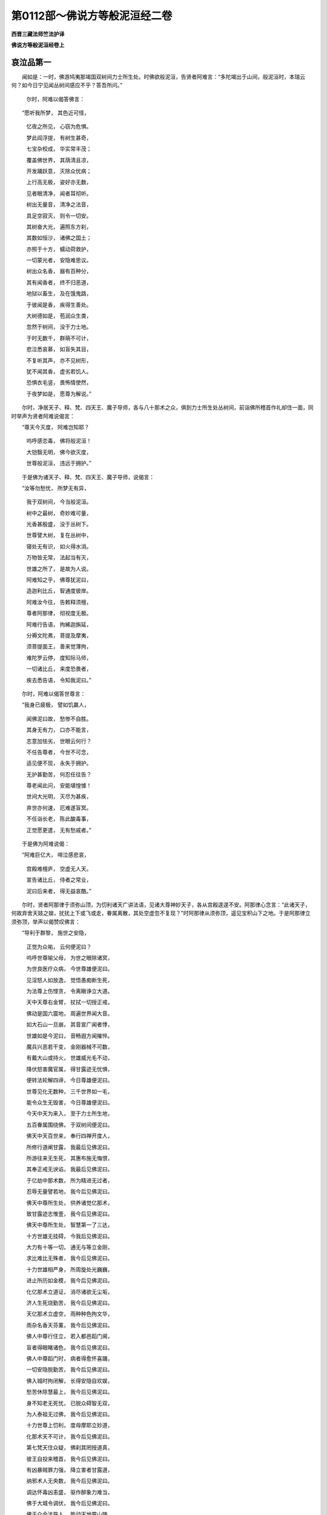 第0112部～佛说方等般泥洹经二卷
==================================

**西晋三藏法师竺法护译**

**佛说方等般泥洹经卷上**

哀泣品第一
----------

　　闻如是：一时，佛游鸠夷那竭国双树间力士所生处。时佛欲般泥洹，告贤者阿难言：“多陀竭出于山间，般泥洹时，本瑞云何？如今日宁见闻丛树间感应不乎？答吾所问。”

      　　　尔时，阿难以偈答佛言：

　　“愿听我所梦， 其色近可怪，

      　　　忆夜之所见， 心窃为危惧。

      　　　梦此阎浮提， 有树生甚奇，

      　　　七宝杂校成， 华实常丰茂；

      　　　覆盖佛世界， 其荫清且凉，

      　　　开发踊跃意， 灭除众忧病；

      　　　上行高无极， 姿好亦无数，

      　　　见者眼清净， 闻者耳彻听。

      　　　树出无量音， 清净之法音，

      　　　具足空寂灭， 则令一切安。

      　　　其树奋大光， 遍照东方刹，

      　　　其数如恒沙， 诸佛之国土；

      　　　亦照于十方， 蠕动荷救护，

      　　　一切蒙光者， 安隐难思议。

      　　　树出众名香， 器有百种分，

      　　　其有闻香者， 终不归恶道，

      　　　地狱以畜生， 及在饿鬼路，

      　　　于彼闻是香， 疾得生善处。

      　　　大树德如是， 苞润众生类，

      　　　忽然于树间， 没于力士地。

      　　　于时无数千， 群萌不可计，

      　　　悲泣悉哀慕， 如盲失其目，

      　　　不复听其声， 亦不见树形，

      　　　犹不闻其香， 虚劣若饥人。

      　　　恐惧衣毛竖， 畏怖情使然，

      　　　于夜梦如是， 愿尊为解说。”

　　尔时，净居天子、释、梵、四天王、魔子导师，各与八十那术之众，俱到力士所生处丛树间，前诣佛所稽首作礼却住一面，同时举声为贤者阿难说偈言：

　　“尊天今灭度， 阿难岂知耶？

      　　　呜呼感恋毒， 佛将般泥洹！

      　　　大铠翳无明， 佛今欲灭度，

      　　　世尊般泥洹， 违远于拥护。”

　　于是佛为诸天子、释、梵、四天王、魔子导师，说偈言：

　　“汝等勿愁忧， 所梦无有异，

      　　　我于双树间， 今当般泥洹。

      　　　树中之最树， 奇妙难可量，

      　　　光香甚殷盛， 没于丛树下。

      　　　世尊譬大树， 复在丛树中，

      　　　寝处无有识， 如火得水消。

      　　　万物皆无常， 法起当有灭，

      　　　世雄之所了， 是故为人说。

      　　　阿难知之乎， 佛尊犹泥曰，

      　　　造迦利比丘， 智通度彼岸。

      　　　阿难汝今往， 告敕释须檀，

      　　　尊者阿那律， 彻视度无极。

      　　　阿难行告语， 拘絺迦旃延，

      　　　分褥文陀弗， 菩提及摩夷，

      　　　须菩提面王， 善来觉薄拘，

      　　　难陀罗云停， 度知际马师，

      　　　一切诸比丘， 来度恐畏者，

      　　　疾去悉告语， 令知我泥曰。”

　　尔时，阿难以偈答世尊言：

　　“我身已疲极， 譬如饥羸人，

      　　　闻佛泥曰故， 愁惨不自胜。

      　　　其身无有力， 口亦不能言，

      　　　志意加怯劣， 世眼云何行？

      　　　不任告尊者， 今世不可念，

      　　　适见便不现， 永失于拥护。

      　　　无护甚勤苦， 何忍任往告？

      　　　尊老闻此问， 安能堪惶懅！

      　　　世间大光明， 灭尽为甚疾，

      　　　弃世亦何速， 厄难遂盲冥。

      　　　不任诣长老， 陈此酸毒事，

      　　　正觉愿更遣， 无有愁戚者。”

　　于是佛为阿难说偈：

　　“阿难巨亿大， 啼泣感悲哀，

      　　　宫殿难檀庐， 空虚无人天。

      　　　宣告诸比丘， 侍者之常业，

      　　　泥曰后来者， 得无益哀酷。”

　　尔时，贤者阿那律于须弥山顶，为忉利诸天广讲法语，见诸大尊神妙天子，各从宫殿遑遑不安。阿那律心念言：“此诸天子，何故弃舍天妓之娱，扰扰上下或飞或走，眷属离散，其处空虚忽不复现？”时阿那律从须弥顶，遥见宝积山下之地。于是阿那律立须弥顶，举声以偈赞叹佛言：

　　“导利于群黎， 施世之安隐，

      　　　正觉为众祐， 云何便泥曰？

      　　　呜呼世尊喻父母， 为世之眼除诸冥，

      　　　为世良医疗众病， 今世尊雄便泥曰。

      　　　见淫怒人如放逸， 觉悟愚痴断生死，

      　　　为法尊上伤悭贪， 令离瞋诤立大道。

      　　　天中天尊右金臂， 扙拭一切授正戒，

      　　　佛动是国六震地， 周遍世界闻大音。

      　　　如大石山一旦崩， 其音宣广闻者悸，

      　　　世雄如是今泥曰， 音畅遐方闻摧悴。

      　　　魔兵兴恶若干变， 金刚器械不可数，

      　　　有戴大山或持火， 世雄威光毛不动，

      　　　降伏怒害魔官属， 得甘露迹无忧惧，

      　　　便转法轮解四谛， 今日尊雄便泥曰。

      　　　世尊见化无数种， 三千世界如一毛，

      　　　能令众生无毁害， 今日尊雄便泥曰。

      　　　今天中天为来入， 至于力士所生地，

      　　　五百眷属围绕佛， 于双树间便泥曰。

      　　　佛天中天百世来， 奉行四禅开度人，

      　　　所修行道阐甘露， 我最后见佛泥曰。

      　　　所游往来无生死， 其惠布施无悔恨，

      　　　其奉正戒无谀谄， 我最后见佛泥曰。

      　　　于亿劫中那术数， 所为精进无过者，

      　　　忍辱无量譬若地， 我今后见佛泥曰。

      　　　佛天中尊所生处， 供养诸觉亿那术，

      　　　致甘露迹志惟壹， 我今后见佛泥曰。

      　　　佛天中尊所生处， 智慧第一了三达，

      　　　十方世雄无挂碍， 今我后见佛泥曰。

      　　　大力有十等一切， 通无与等立金刚，

      　　　求比难比无殊者， 我今后见佛泥曰。

      　　　十力世雄相严身， 所周旋处光巍巍，

      　　　进止所历如金模， 我今后见佛泥曰。

      　　　化亿那术立道证， 消尽诸欲无尘垢，

      　　　济人生死烧勤苦， 我今后见佛泥曰。

      　　　天亿那术立虚空， 雨种种色拘文华，

      　　　雨杂名香天芬薰， 我今后见佛泥曰。

      　　　佛人中尊行住立， 若入都邑蹈门阃，

      　　　盲者得眼睹诸色， 我今后见佛泥曰。

      　　　佛人中尊蹈门时， 病者得愈怀喜踊，

      　　　一切安隐脱勤苦， 我今后见佛泥曰。

      　　　佛入城时拘闭解， 长得安隐自欢娱，

      　　　愁苦休除慧最上， 我今后见佛泥曰。

      　　　身不知老无死忧， 已脱众碍智无双，

      　　　为人泰祖无过佛， 我今后见佛泥曰。

      　　　十力世尊上忉利， 度母摩耶立妙道，

      　　　化那术天不可计， 我今后见佛泥曰。

      　　　第七梵天住众疑， 佛刹其罔授道真，

      　　　彼王自投来稽首， 我今后见佛泥曰。

      　　　有凶暴贼罪力强， 降立害者甘露道，

      　　　纳邪术人无央数， 我今后见佛泥曰。

      　　　调达怀毒凶恚盛， 驱作醉象力难当，

      　　　佛于大城令调伏， 我今后见佛泥曰。

      　　　佛于众会法导人， 能动天地震山陵，

      　　　大海波荡水居扰， 我今后见佛泥曰。”

　　是时，阿那律说此偈已，应时佛放威神，令阎浮提所在比丘，除大迦葉眷属，余尽来会。三千大千世界诸天、龙、神、揵沓和、阿须伦、迦留罗、真陀罗、摩睺勒众等，共到力士生地，诣佛所稽首作礼，皆大啼哭举声呼佛，思慕崩绝如丧父母，各各相牵共悲泣者，还顾相视共泪出者，或手相搏拍膑拍头，或开目闭目诸根变异，面颊憔悴肥色困皱，或有却行右膝著地，呼嗟抆眼涕泣交横，悲哀叹佛皆言毒痛：“呜呼世雄！呜呼大医！呜呼师子！呜呼法王！呜呼日月王！呜呼觉正觉！呜呼大光明施甘露！”无量迹如是号啕，或有自扑而擗地者，或有覆面拍地者。

      　　尔时，阿难从座起下，胡跪累膝，两手据地，仰向视佛，而说偈言：

　　“见人众号慕， 皆与悲毒俱，

      　　　各各号哭哀， 益令我酸毒。

      　　　譬如贾客行， 中道逢剧贼，

      　　　逢见大火光， 若草惧焦然。

      　　　因见炽火故， 其心为恐惶，

      　　　意以怀悚栗， 拜天从求哀。

      　　　我情勤无极， 忧郁焉可胜，

      　　　又见承庶人， 悲叫举两臂。

      　　　惟虑去来事， 愿佛住一劫，

      　　　今日何忍见， 尊人般泥曰！

      　　　我常行求佛， 不见天中天，

      　　　祇洹用丘空， 但睹于余人，

      　　　若入维耶离， 豪右问讯佛，

      　　　无上尊所生， 我当云何答？

      　　　无央数千人， 泣涕泪流面，

      　　　无上释师子， 仁今使安在？

      　　　诸人哀哭摧， 无不思见佛，

      　　　云何入大城， 违远人中尊？

      　　　当立于谁后？ 当为谁持钵？

      　　　为谁掌衣被？ 谁当亲劝我？

      　　　谁当为我说？ 闻持是何谓？

      　　　谁解我疑言？ 阿难知如海，

      　　　从谁闻正法？ 深奥难解句，

      　　　我当从何受， 无量兴妙法？”

　　尔时，佛告阿难：“汝为如来于双树间敷师子床。所以者何？多罗竭于夜半时乃般泥洹，与本愿合故也。”于是阿难啼从座起，于力士地双树下敷师子床，令北首敷已，说此偈言：

　　“今为大神通， 最后敷此床，

      　　　终始不能得， 复安清净座。

      　　　我当何忍人， 于是双树间，

      　　　光明今灭度， 远离于至尊？”

　　于是阿那律为阿难说偈言：

　　“佛从本已说， 万物尽无常，

      　　　独不得自在， 于是何为啼？”

　　尔时，阿难以偈答阿那律言：

　　“云何说是谈， 仁便答我意？

      　　　见尊般泥洹， 仁岂无忧耶？”

　　于是阿那律以偈答阿难言：

　　“我见人哀危， 动与忧恼俱，

      　　　我泪流满目， 悲涕潺横流，

      　　　我亦察天人， 以天眼涕泣，

      　　　我亦用是故， 悲叫憎悒毒。

      　　　不用啼哭故， 便可有所得，

      　　　是故勉喻人， 莫啼亦勿愁。”

四童现生品第二
--------------

　　尔时，世尊从座起入双树间，于师子床上右胁倚卧卧已。应时东方去此百亿万佛国有佛，号师子向作如来，今现在说法，其世界名解脱华。佛告阿难：“彼之世界何故名曰解脱华乎？常以七宝华遍布满地无有空缺，其华柔软，色甚鲜好，出一切香。有七宝树以宝合成，有栴檀树以诸栴檀共相装校，其色妙绝种种无数，有树常出伎乐之音，音节和雅无量调合，有树常出七宝之器种种具足，有树常出众宝璎珞无量之饰。其国土有无数宝园，以众七宝转杂相成。如天所有所止宫殿，以诸如意摩尼天珠，紫磨黄金校镂相成，譬如第六天上所居宫殿。其菩萨大士生彼佛国者，皆离世会，专尚法讲，神通大圣度于无极，得诸佛法高明之慧，所问能答及离世间，所语所念常志法事，以善方便现于内明，远诸谀谄得法会离，诸想得智慧度无极，度彼岸已具足学善权方便，常供事诸佛离于世语，但说不退转菩萨法事。是诸菩萨不乐余话，但议菩萨陀邻尼金刚行法三品清净、佛功德力无所畏。是故彼界名解脱华。”

      　　彼有菩萨名善思义，忽迁神命生阎浮提罗阅祇国，为王阿阇世作子。适生即便结跏趺坐，而说偈言：

　　“吾今所以从， 师子向刹来，

      　　　欲见释师子， 正觉为在不？”

　　于是有他天为童子说此偈言：

　　“今日人中尊， 释师子垂衣，

      　　　当于双树间， 寂然定泥曰。”

　　尔时，童子以偈答天言：

　　“吾从东方来， 经百亿万刹，

      　　　至于释师子， 欲听闻上法。

      　　　今日人中尊， 当寂取泥曰，

      　　　至此吾有缘， 不以无缘到。

      　　　今日吾来至， 佛当般泥曰，

      　　　天上及世间， 当忧何况我！

      　　　发意顷不住， 即欲往见佛，

      　　　吾来至于此， 有益不唐举。

      　　　佛兴难可值， 故启大王言，

      　　　无得为放逸， 当诣多陀竭。

      　　　亿百千劫中， 时有一佛起，

      　　　于德化当知， 无枉众庶民。

      　　　今日于大王， 谏寤国之尊，

      　　　放意从欲故， 云何绝父命？

      　　　习近恶知识， 调达则大贼，

      　　　王从受彼教， 断绝父之命，

      　　　起于吾我想， 痴欲造逆害。

      　　　王父为法行， 则佛之子孙。

      　　　王已得其罪， 为犯于逆事，

      　　　以故堕沉冥， 阿鼻摩地狱。

      　　　喜意净信佛， 便当得解脱，

      　　　然后为人尊， 即可得正觉。

      　　　佛般泥曰已， 正觉虽复见，

      　　　但能得供养， 于无我舍利。

      　　　吾不以欲故， 来到于此国，

      　　　大王见忍从， 我欲往见佛。

      　　　今日夜半时， 世尊当泥曰，

      　　　吾从师子向， 闻佛说如是。

      　　　我欲见佛故， 故至此忍界，

      　　　敬谢中外亲， 诸家且自安。

      　　　我当往觐佛， 神通生死尽，

      　　　欲见佛者俱， 前侍尊泥曰。”

　　于是王阿阇世以偈告子言：

　　“子汝且忍于是夜， 我当求勇并力往，

      　　　力士之土去此远， 不可便以车乘至。”

　　尔时，童子以偈答父王阿阇世言：

　　“我精进力甚众多， 发意之顷便能来，

      　　　是夜能越无数劫， 我不懈怠如大王。

      　　　我今日夜所从来， 亦不可计甚长远，

      　　　超越中间无数国， 力士之处何足言！”

　　尔时，童子从座下步，行出罗阅祇大城，便说偈言：

　　“其欲生天离地狱， 欲得名闻为尊雄，

      　　　可疾随我后从来， 当前诣佛最泥曰。”

　　童子适出罗阅祇大城说此偈已，应时城中二万人，无数亿天、龙、鬼、神、揵沓和、阿须伦、迦留罗、真陀罗、摩睺勒来会于是，与若干之众围绕，共到力士生地双树间至佛所。

　　尔时，佛于师子床上右胁倚卧。时南方去此五十万佛国有佛，号宝积示现如来，今现在说法，其世界名宝种。彼有菩萨名曰喜信净，忽迁神命生阎浮提舍卫大城，为师子长者作子。适生即便结跏趺坐，说此偈言：

　　“所以手足施， 及用耳与鼻，

      　　　至于亿世中， 忍以头为惠。

      　　　勇惠施无惧， 妻妇及男女，

      　　　欲度一切故， 释尊岂在不？

      　　　所以亿劫中， 肌肉施于人，

      　　　欲度众生故， 世眼为在不？”

　　于是师子长者即恐惧，衣毛为竖，以偈问子言：

　　“为天揵沓和， 鬼神真陀罗？

      　　　婴孩能赞叹， 辩才说妙言。

      　　　中外皆怪怖， 小大驰四散，

      　　　吾用闻佛声， 是故独不去。”

　　尔时，童子以偈答父言：

　　“我为天亦龙， 亦鬼真陀罗，

      　　　我为天中天， 亦为人长者。”

　　于是师子长者以偈问子言：

　　“用闻是语故， 子益令我疑，

      　　　所叹乃如是， 使我增恐惧。

      　　　云何为天龙？ 何鬼揵沓和？

      　　　何谓天中天？ 何谓子为人？”

　　尔时，童子以偈答父言：

　　“南方有佛名， 宝积如来尊，

      　　　我从彼刹来， 今至此佛国。

      　　　怒害我为释， 为六天亦然，

      　　　若苦则为梵， 亦作转轮王，

      　　　于彼咸龙像， 为神至于此，

      　　　鬼色揵沓和， 长者当了是。

      　　　我当为一切， 哀伤设拥护，

      　　　致得天人尊， 觉则为上度。

      　　　我所化亦久， 从劫至亿劫，

      　　　终无有尽时， 长者我欲去。”

　　童子白父言：“宝积示现如来所说当学，不当习诸入之事，所修当念行广大之业。菩萨有三法行，疾得阿惟越致无上正真道。何等为三？一者、种种深觉，二者、入无数意，三者、念要句三昧。是为三法行，菩萨疾得阿惟越致无上正真道。”

      　　于时师子长者告子言：“我未知是处。”

      　　童子以偈现说其处：

　　“深慧难晓亦难了， 世间皆疑于是句，

      　　　一切了知是义者， 唯独有佛多陀竭。

      　　　佛所解句无瑕秽， 已有无想为上智，

      　　　其无思念清净道， 不行想行是谓智。

      　　　无央数意无有意， 心之所入志寂定，

      　　　无所入者是谓意， 此意则为见一切。

      　　　金刚三昧得上觉， 于是之句无入句，

      　　　我立于信妙金刚， 此之句迹谓上要。

      　　　彼断要者不为信， 佛赞信法为持最，

      　　　是一切法为如空， 习行三昧得为佛。

      　　　一切所知无有智， 一切所行无有行，

      　　　一切所学无有学， 一切所说无有说，

      　　　深入慧者无法想， 入于寂定无寂想，

      　　　虽成觉道无觉想， 度脱人民无人想。

      　　　是之勇猛离见罔， 皆觉了究深道事，

      　　　入于一切生死海， 度脱群萌诸起灭。”

　　于是童子说此偈已，师子长者及二百人，具足发无上正真道意，应时得不起法忍。八亿天发无上正真道意，即立不退转地，成无上正真道。四那术人远尘离垢，得诸法眼净。

      　　尔时，童子便说偈言：

　　“吾不徒尔来， 有劝释尊教，

      　　　度脱无亿数， 令发佛道意。

      　　　于释师子法， 怀来宣善义，

      　　　立人于忍地， 无得不退转。

      　　　我立父兄弟， 诸家于佛道，

      　　　八亿诸天人， 皆命悉大乘。

      　　　我为一切人， 除其贫窭行，

      　　　我为得法利， 难计难思议。”

　　尔时，童子说此偈已，与父母及百千亿人，无数亿天、龙、神、揵沓和、阿须伦、迦留罗、真陀罗、摩睺勒眷属，围绕往到力士生地诣佛所。

　　是时，佛于师子床上右胁倚卧。时西方去此八十亿万佛国有佛，号妙乐如来，今现在说法，其世界名乐园。彼有菩萨名曰空无，忽迁神命生阎浮提，于波罗奈城为须福长者作子。适生便结跏趺坐，说此偈言：

　　“法本为空无， 欲有则为著，

      　　　不得脱勤苦， 常立于愦恼。

      　　　法为不可得， 是谓为定止，

      　　　亦尽亦无尽， 彼为悉无有。

      　　　空者不智习， 亦不无有习，

      　　　彼若无因缘， 何从有所缘？

      　　　彼所可说法， 深寂亦难解，

      　　　释师子人尊， 正觉为在不？

      　　　大师子震吼， 梵音无起灭，

      　　　今日于树间， 光日没不现。

      　　　佛于众僧中， 譬如月盛满，

      　　　诸人不复见， 世雄说法时。

      　　　佛于众僧中， 如踞须弥顶，

      　　　世尊不复乐， 出入于城中。

      　　　为天世吼道， 说空无我法，

      　　　一切不复得， 闻服大音声。

      　　　离吾无有我， 赞唱于空法，

      　　　今世尊泥曰， 寝疾于树间。”

　　尔时，童子说此偈已，应时波罗奈大城中十万人，同时举声俱赞叹言：“未曾有也！此幼童子乃能有是深智慧意、智慧入、智慧光明、智慧清净、智慧高明，说上妙偈生而逮忍向慧、权慧，其处难及所未尝有。其身未长乃有大力，譬如目见如来正觉。愿令我等智慧如是。”

      　　童子曰：“仁等，真愿是智慧，当愿如佛之智慧，微妙无合会寂无与等者，离诸所有高明无损，致诸行法一切善本。一切诸佛力无所畏，立于大慈大哀。仁等，当愿得此智慧。我今与仁当共发无上正真道意！”应时大众俱发无上正真道意，寻为说法皆立不退转，成无上正真道。“仁等，已发大道意，便可共往见如来无所著等正觉。”

      　　于是童子与父母及十万人，无数亿天、龙、鬼、神、揵沓和、阿须伦、迦留罗、真陀罗、摩睺勒眷属围绕，到力士生地诣佛所。

　　是时，佛于师子床上右胁倚卧。时北方去此六十四万亿佛国有佛，号觉迹如来，今现在说法，其世界名华迹。彼界及树华实，昼夜常出觉华行之音。诸天、龙、鬼、神、揵沓和、阿须伦、迦留罗、真陀罗、摩睺勒，其闻音者，皆立觉迹之道行。彼如来有是德，其有人见觉迹行光明者，皆得不退转无上正真道，彼如来本愿之所致。

      　　佛语阿难：“觉迹如来华迹世界无求二道者，亦不教人求，亦不为弟子、缘觉之乘也；但学大乘，亦教劝人。”

      　　佛言：“觉迹如来作佛已来六十万四千劫，无弟子、缘觉众，唯有菩萨众。譬如转轮圣王，其子众多，以子为臣，子为门监，子为侍者；觉迹如来国亦如是，唯以诸菩萨为辅弼，以诸菩萨为元首，以诸菩萨为珍宝。以是故，其佛国诸菩萨充满具足为佛境界。阿难，觉迹如来世界所有，丰植炽盛，安隐快乐。菩萨辐凑周遍清净，无不神通者也。以诸金刚为财物，合会所闻闻无疑结，其会所闻皆精进行，以法意会皆勤力行，勉修定意一切尊习，诸总持门积于智慧平等之要。”

      　　彼有菩萨名神通华，忽迁神命生阎浮提维耶离大城中，为师子主兵臣作子。适生便结跏趺坐，说此偈言：

　　“于释释中尊， 善说上妙法，

      　　　度脱亿亿人， 正觉为在不？

      　　　法意所随起， 其意不可得，

      　　　三界无与等， 正觉为在不？

      　　　无世尊无色， 于人无所比，

      　　　无有与等者， 明眼为在不？

      　　　精进度无极， 一心禅三昧，

      　　　智慧譬如海， 正觉为在不？”

　　于是觉迹如来化作天象童子说偈言：

　　“正觉住一劫， 当复过是数，

      　　　正觉后故在， 可住自娱乐。

      　　　童子且习欲， 是为大王家，

      　　　鼓乐弦清曲， 箫成以自娱。”

　　尔时，童子以天意想说偈报觉迹如来言：

　　“其有随欲者， 此人则为痴，

      　　　不了解正觉， 及佛之教诫。

      　　　猪马及骆驼， 狐狼之与驴，

      　　　是辈为习欲， 非佛子所行。

      　　　盲聋无所知， 喑哑不能言，

      　　　是辈为习欲， 非佛子所行。

      　　　飞蛾蜜蜂蝇， 马畜不自知，

      　　　是辈为习欲， 非佛子所行。

      　　　假使阎浮利， 合满其中火，

      　　　宁堕于其中， 不习于欲事。

      　　　乐欲以为上， 于欲何足习，

      　　　其有称誉欲， 是为不知法。

      　　　不以贪欲故， 彼蒙见识别，

      　　　佛化来问我， 我谓为是天。

      　　　我从佛所闻， 法王说如见，

      　　　今日夜半时， 世尊当泥洹。

      　　　我当往见佛， 神通无起灭，

      　　　欲往可共俱， 诣于尊泥洹。

      　　　觉迹天中天， 人中尊说尔，

      　　　得善度无极， 以光导御人。

      　　　于百千劫中， 所建功德事，

      　　　不如泥洹曰， 世尊之所度。

      　　　矜覆一切者， 是世为拥护，

      　　　今佛当泥洹， 众生复勤苦。

      　　　佛为一切眼， 今日当泥洹，

      　　　是世当更遇， 值于大闇冥。

      　　　医王灭众病， 今日当泥洹，

      　　　已无人中尊， 世间甚勤苦。

      　　　能断一切疑， 今日当泥洹，

      　　　是世狐疑者， 当复转盛火。

      　　　佛除淫怒痴， 今日当泥洹，

      　　　是世当复值， 三火之兴炽。

      　　　为一切所敬， 天人所钦奉，

      　　　今没是树间， 众庶永无见。”

四童子品第三
------------

　　是时，佛于师子床上右胁倚卧。应时四方有四童子，以大功德而自庄严，动为感应往诣佛所。此四童子所至郡国、城郭、县邑，一切人民无远无近，皆倾侧瞻仰，无不欣戴。此四童子经行之时，上诸天众从四方来，雨于天华遍满其地，于虚空中鼓亿那术百千伎乐。

      　　佛尔时于四面现四师子座。于时，阿难见大变化在所色像，以偈问佛言：

　　“世间之光明， 谁于是四方，

      　　　右敷师子座？ 愿尊为我说。

      　　　世间之光明， 谁于是四面，

      　　　震动一切地， 名山及大海？

      　　　世间之光明， 谁于是四方，

      　　　四童子之来， 为僧那大铠？

      　　　世间之光明， 谁于是四面，

      　　　譬如夜半时， 月出奋其耀？

      　　　世间之光明， 谁于是四方，

      　　　人物一切动， 江河水波荡？

      　　　世间之光明， 谁于是四面，

      　　　一切之音声， 皆随四童后？

      　　　世间之光明， 谁与天神俱，

      　　　譬如日月住， 在于虚空中？”

　　佛告阿难：“汝宁见四方四童来不？其威德光类面貌殊妙，神明照耀端正无量。其行具足有四种梵音，入深施义有愧吉祥，常自羞惭以自勉成。其所至到辄度人民，有智黠眼，有威神德，有布施、戒、忍、精进、一心、智慧，神通诸度无极，皆起一切戒善法义，譬如优昙钵华，亿那术百千劫难值难见。奉行无数诸佛之行，于无量亿那术百千佛所植诸德本，各从四方诸异佛刹天中所来生。此阎浮提闻我身当般泥洹，欲见我般泥洹，今日夜半如来当于力士所生地般泥洹，定般泥洹。”

　　佛告阿难：“见此童子从东方来者不乎？姿颜温雅光色闲妙，与无数亿那术百千之众眷属围绕，为亿天所供养天华伎乐来诣如来者。阿难，此童子于师子向作如来国来，常于彼国作转轮王与主千世界，为一切天人讲说法事，以神通慧圣贤之智，往来周旋曾无断绝，治国积十八亿岁；于十八亿岁中教授十八亿那术菩萨，令始发意立无所从生法忍，应时舍家行学；八十一亿岁常修梵清净之行；八十一亿岁未曾知坐；八十一亿岁未曾睡卧，未曾念欲，未曾念诤说，未曾念毁害，亦无欲想，亦无事想，无毁害想，亦无地水火风想，亦无说想，亦无虚空想，亦无男子想，亦无女人想，亦无饥想，亦无渴想，亦无树想，亦无我想，亦无我人想，亦无城郭想，亦无起灭想。所以者何？是菩萨大士得灭诸想三昧空无相无愿，得无起行三昧、无灭三昧，得一切菩萨三昧，得越一切陀邻尼门三昧，皆得一切善权方便，得神通智慧度无极，得一切菩萨大慈哀行，于一切世界转法轮，立一切人于无上正真道所，愿转于不退转法轮。如是于一切有大哀令一切安隐，童子之德无数具足如是。为复精进更行上二法。何等为二？离于肉眼行彼亦无离行，说于法会行亦无说之想。如是之比曾无杂言，但咏菩萨法品，于八十亿岁教授八十亿那术菩萨，立于无上正真道，皆始发意悉立于不起法忍。应时八十一亿那术菩萨，各各去至他方佛国天中天所。是诸佛一等以今日夜半同时于师子床上右胁倚卧，是诸世尊皆名释迦文，皆于五浊恶世作佛，是诸佛天中天今日中夜皆于力士生地双树间当般泥洹。

      　　“阿难，如来皆知皆见，不以肉眼见也。复过见无央数，不啻一切弟子、缘觉所不及也。阿难，若比丘、比丘尼、清信士、清信女、天、龙、鬼、神、揵沓和、阿须伦、迦留罗、真陀罗、摩睺勒、人非人，其有闻是经法欢喜信一发意顷，胜于供养那术佛终竟那术劫也。阿难，此童子其智慧意如是。今日于我法中，一夜所开度蠕动之类，胜舍利弗及一切弟子从本已来所教授，若一劫寿说法所不能及也。此童子所度人民功德无量乃如是。”

　　佛告阿难：“宁见此童子从南方来者不乎？譬如夏日之光照于水中；如月盛满有盛明也；如持宝杖捶地已出大音；譬如良工作金银钵，其形圆好，无有瑕秽，已离于垢，出五品具足音、十品因缘音、离六十二尘音、百一品具足音、五十种具足音、十品手具足音、十品眼清净音、奉行十六善音、八部具足音、十二事具足音、千品金银清净音、所信所生辄胜音、寂生金色音、离一切诸瑕音、以香作成音、所作广生音、六品男子清净微妙音、其种具足音、五亿柔软音、有安隐想除勤苦音、念如来如欢喜想音、降伏魔力音、坏见罔音、灭诸尘劳音、有踊跃于佛想音、安隐无生想音、不退转法轮音、安隐寂音觉音、一心法门三昧三摩越音、十力无畏音、大慈大哀音、出十向音，宝杖捶地出是辈声。

      　　“阿难，南方去是五十万佛国有佛，名宝积示现如来无所著等正觉，今现在说法，其世界名宝种。彼世界所以名宝种，其国无众邪异道，皆审发无上正真道真人国也。其国不闻秽浊尘劳之名也，亦不闻三念名谓淫、怒、痴念也，亦无男女想。所以者何？皆修清净梵行。彼国不以揣食养身，其人唯有二食。何等为二？乐欢喜说一切智以为食；彼亦无说二事弟子、缘觉乘也，但说一切智事。如是专行一行菩萨法品，天人亦讽诵此事。阿难，彼世界以是名宝种。若他方世界菩萨生彼佛国者，适生即立不退转地及无上正真道，见无央数那术菩萨，说如来一切事，广议菩萨法句；适生一切佛国，皆闻今日某菩萨生此佛国。

      　　“阿难，我若一劫、亿那术劫，说宝种世界一一人所行功德尚未竟，亦不可以喻说尽也。我但粗略为汝说宝种世界之德耳！喜信净菩萨于彼神变生阎浮提土，欲见我般泥洹时，亦欲叹其本国功德，宣彼佛之名字，为诸求菩萨道者，故来自观意无想也。阿难，是喜信净菩萨，本行菩萨道时，于提桓竭如来世时，转轮圣王名秖世多，从日出至早食时，授教开度三十六亿菩萨，皆令发意立不起法忍。提桓竭般泥曰已后，出下须发，具足千岁中转法轮度无数人，然后日欲入时开导具足，六十亿菩萨令初发意立不起法忍，应时令七十那术人漏尽意解。

      　　“阿难，般泥洹经所益义如是。我若为汝说喜信净菩萨之功德，那术劫尚未竟也。汝为喜信净菩萨于我前敷座。所以者何？此童子行道已久，心不疲厌。其有闻喜净信菩萨名，欢喜者如值佛世，何况面自见踊跃者！阿难，其有比丘、比丘尼、清信士、清信女、天、龙、鬼、神、揵沓和、阿须伦、迦留罗、真陀罗、摩睺勒、人非人，闻是经能一发意顶戴欢喜，如来皆见是辈。吾预记是等，皆当见宝种示现如来，及宝种世界诸菩萨。阿难，默持是经，勿妄轻传。所以者何？阎浮提人未曾闻是经，未畅菩萨无限之法故也。”

　　佛告阿难：“宁见此童子从西方来者不乎？舞其两足駊騀其身，地为二反大震动，见者肃然，衣毛为竖，降伏一切众邪外道，尽却一切诸魔官属坏诸往见，令一切安除诸勤苦，令一切欢喜消诸地狱、饿鬼、畜生，度脱一切令归善道，以大音救济众生。又见西方大香交露帐来不？”

      　　“唯然，天中天，已见。”

      　　“阿难，从西方来香交露者，是谓导御一切菩萨之香也。汝岂复闻西方有大音声出不？空声、光明声、寂定声、佛声？”

      　　“唯，天中天，已闻。”

      　　“阿难，此之所出四大音者，是空无菩萨缘身毛孔之所出也。四大音声，柔软可意，微妙无瑕。出是声时，令六十八亿那术百千人漏尽意解，六十八亿那术百千人立不起法忍，九亿人立不退转地为无上正真道，使诸佛国各二那术天远尘离垢诸法法眼净。阿难，西方去此八十亿万佛刹，有佛名妙乐如来无所著等正觉，今现在说法，其世界名乐园。阿难，彼世界所以名乐园？一切皆以佛法为乐。珍宝为人光明清净，不退转菩萨大士所居，清净诸菩萨无数，无有弟子、缘觉二乘也，唯学一切智乘，但行佛道。诸天皆立一切智，其得音安谛，解知一切法界往来，供养诸佛天中天以万种物，降伏众魔力化堕见人，灭尽一切尘劳，裂坏一切魔罗网，志于法品令一切立不退转地，不说余说但讲一切智事。转菩萨法品，超诸尘劳之界，无复魔行，意无恚怒，行慈悲喜护一切，一一诸毛孔出此六百不退转法声。菩萨法品之义得三脱门，过于弟子、缘觉之事，度于三界行一切法界。于彼世界住皆见诸佛，越一切总持法门，得诸佛之觉智，得诸菩萨之三昧，离诸恶智，断诸疑结，得诸佛身智之智，得神通度无极，离于谀谄，所愿转得供养诸佛，立一切人于无上正真道，令多愿人得无起度无极智。当来劫菩萨之行所立无瑕秽，发意顷现生一切诸佛前，无复生老病死啼哭愁忧，已得寂善权现三十二相装校其色，已得法身现于凡身，供养奉事一切诸佛，心意踊跃娱乐，智慧度于无极，乐此之乐令余人亦然。其世界诸菩萨所行所乐如是，以故名曰乐园。复次，其乐园世界，有八种交道、七宝浴池，中有八味水满其池。其水底有七宝沙，中有四种莲华，青曰优钵，红曰波昙，黄曰拘文，白曰分陀利，其光色具好有无数耀。其国有八重宝树，金树、银树、琉璃树、水精树、砗磲树、码瑙树、象瑙宝树、吉祥宝树、觉转宝树、舍罗塞宝树、碧英宝树、月光宝树、踰日月宝树、杂玉宝树、阿牟勒宝树、鸠弥勒味宝树、赤青白色真珠树，赤栴檀、青栴檀、黄栴檀、蒲萄酒栴檀、乐会天栴檀、作味栴檀、污勒栴檀树，蜜香黑妙，香树根香茎节，技叶华实各各炽盛。有果树、器树、衣树、璎珞装饰树、伎乐树。其枝叶华实各亦炽盛，树香之气芬馥甚美，如天上所有。阿难，其世界如是，以金为交露，出柔软音声，其余不可计功德亦出柔软音。世界是故名乐园。空无菩萨于彼神变，来生于此阎浮提，欲见我般泥洹，适生度无央数人，以为佛事转于法轮。空无菩萨从无数劫来，身体诸毛出是四大音，柔软可意，微妙无瑕。”

      　　佛言：“阿难，乃往去世有佛名无垢眼，尔时有比丘名慧乐，其比丘从佛闻四大音义，无数慧句、勤力句、处处句、眼句、天句、音句、信句、佛句、法句、僧句、师子句、金刚句、乐慧句、因缘句、导御句、远现句、苦谛句、苦习句、苦尽句、向道句。彼于七夜常念不离是句，远于异讲，心念四义，无所舍，无所起，清净志观坏诸见，从亿数佛受是四大无数义句，住于法说至诸郡国县邑，在人家六年于众中讲法度无数人。阿难，尔时有魔名曰耆陀，化作龙象其众无数，雨浇金刚堕此比丘身上令其命过。阿难，其慧乐比丘者，空无菩萨是也。用彼精进多智，六年于众会中说法，故从无数劫已来，毛孔出此柔软可意微妙无瑕四大音声，其一一毛度无数人。阎浮提人其闻空无菩萨名者，为得大利善庆，何况面见欢喜者！空无菩萨得无数诸度无极，故来欲见如来般泥洹。阿难，汝为空无菩萨于我前敷座，从是当得大智慧尊。”

      　　于是阿难即受教，于佛前为空无菩萨敷座。佛言：“汝用敷是座故，我般泥洹后汝于座上，当一心得六通。福若不志为现清净行者，数座之福可得恒沙之数转轮圣王，一作圣王当一见佛，得为无上正真道最正觉。其有比丘、比丘尼、优婆塞、优婆夷、天、龙、鬼、神、揵沓和、阿须伦、迦留罗、真陀罗、摩睺勒，及余含气蠕动之类，闻是大清净法，若今日见现在如来，若如来般泥洹后，为法师比丘敷座，适敷当得十座功德。何等十？一者、尊者座；二者、转轮圣王座；三者、释座；四者、梵座；五者、第六天座；六者、法师比丘座；七者、在所座处当得法座；八者、菩萨大士诣佛树下时当得佛座；九者、得转法轮度脱无数亿天人，一切世界普闻音座；十者、作如是般泥洹时，天龙鬼神、揵沓和等眷属围绕，然后得如来师子座。是为十。阿难，汝为空无菩萨叉十指，说是偈言：

　　“其离根为寂定， 空无出大光明，

      　　　我为勇猛叉手， 为师子大吼礼。

      　　　志一心及精进， 积智慧以具足，

      　　　我为真善叉手， 礼无有与等者。”

　　于是佛为贤者阿难说偈言：

　　“为空无菩萨， 汝一心叉手，

      　　　所当得福者， 且听我所说。”

　　佛告阿难：“汝用是叉手福德，我般泥洹已后六月中，当独作佛。天上天下人，皆当稽首向汝作礼。若行道入郡国若住精舍，男子、女人、小男、小女，诸邪异道、沙门、梵志，诸王大臣，讲堂交露及鼓山谷，师子、虎、野牛、象、骆驼、牛、马、驴、猕猴，揵沓和、阿须伦、迦留罗、真陀罗、摩睺勒、天、龙、鬼、神、女鬼，树木枝叶华实诸药草，有想者无想者，皆当揖让恭敬礼汝。”

      　　佛告阿难：“譬如如来无所著等正觉，得佛道之门时，诸树乐树有想无想者，皆揖让低仰向佛树。阿难，其有比丘、比丘尼、优婆塞、优婆夷，天龙鬼神、揵沓和等，及余含气有命之类，有说是大清净法语者，如来今现在若泥洹后，以宣心无谀谄之意，一心叉手向说法者，诸佛天中天，皆当授其决。及少功德者，皆当具足得是法，何况乐喜无瑕秽者！佛所语无异，闻是大清净法语，少有欢喜信者，多不乐闻。其有闻说信欢喜，如来已豫见知其人，不于一佛所植诸德本，为悉于亿那术佛所积累功德皆见。我说是大般泥洹会，当复供养弥勒如来，见弥勒佛来下作佛时，当复闻说大般泥洹经，当复见空无菩萨身毛孔出音大音声，当复得方等经，当复闻见四童子。尔时说是经，天、人、阿须伦，诸世间人，当复恭敬揖让叉手作礼，亦当得师子座。”

      　　于是佛告贤者阿那律：“汝宁见四十亿天于虚空中闻是经法叉手向我者不？”

      　　对曰：“唯然，天中天，已见。”

      　　佛告阿那律：“是四十亿天用是叉手福，亿阿僧祇劫不归三恶道，各各当一恒沙数更作转轮圣王。一一作圣王常值见佛，更是数已然后得作佛，号愿寂如来无所著等正觉，皆同一字。”

      　　尔时，于众会中有力士，一名那尼，二名罗提，三名首罗颰，四名叉摩迦楼，五名覆呿速，六名波囚遮，七名阿比他，八名维那提，九名优多罗，十名浮浮楼遮，十一名和利前，十二名醘犁阇，十三名醘梨陀楼，十四名叉摩遮。一一力士与五百之众俱悲啼哭，往诣佛所，稽首作礼，泣下交横，白佛言：“唯世尊，我等为空无菩萨、善思议菩萨、喜信净菩萨、神通华菩萨，及大会诸菩萨，及此大经诸大弟子众，叉手揖让恭敬作礼，持是功德求无上正真道。”时佛便笑。

      　　贤者阿难以偈问佛言：

　　“佛为世光明， 今何因缘笑？

      　　　善为我等解， 无数亿人疑。”

　　于是佛为阿难说偈言：

　　“阿难汝为见， 诸力士之众，

      　　　各五百眷属， 发大道意不？

      　　　为我叉手恭， 及空无童子，

      　　　一切诸菩萨， 于是经尊法，

      　　　劝助大道意， 哀念于一切，

      　　　各与五百众， 皆当得佛道。

      　　　无央数亿劫， 终不归恶道，

      　　　观于叉手者， 其福乃如是。

      　　　我忍住一劫， 及数亿百劫，

      　　　诸佛得道时， 其国甚快乐。

      　　　所行至辄尊， 其国则丰盛，

      　　　我忍住一劫， 说得未能竟。

      　　　阿难我今日， 于夜中半时，

      　　　汝为最后说， 见佛人中尊。”

　　佛告阿难：“汝宁见此童子从北方来，有大金光耀来者不？其威神照于北方，草木、药树、树木、茎节、枝叶、华实、宫殿、交露、山陵、溪谷，及人非人皆同现为金色。”

      　　对曰：“唯然，天中天，已见。”

      　　“阿难，汝见北方七宝交露精舍来不？”

      　　对曰：“唯然，天中天，已见。”

      　　“阿难，汝见金交露中结跏趺坐者不？”

      　　对曰：“唯然，天中天，已见。”

      　　佛告阿难：“北方去此六十四亿万佛国，有佛名觉迹如来无所著等正觉，今现在说法。神通华菩萨于彼神变，来生此阎浮提，欲见我般泥洹，时光明所照谓是如来光明威神。其七宝交露谓华迹世界，其七宝金交露帐中坐童子谓如来也。自然作是世界坐，此七宝金交露帐中，令无央数人具足于德本。阿难，此佛国有无央数亿百千人，与此童子植众德本。是童子适生于是佛国，悉当令其同辈之众漏尽意解得住学地，于无上正真道得不退转。”

      　　于是四菩萨往诣佛所，同一时前稽首佛足。佛告阿难：“如来所当作者，及如来弟子以令一切具足得其所。是神通华菩萨，以此金交露之变化，令七十亿人得阿罗汉，七十亿那术人住学地，七十亿百人立无上正真道，七十亿那术人得不起法忍立，无数人当值弥勒时。”

**佛说方等般泥洹经卷下**

嘱累品第四
----------

　　尔时，贤者阿难白佛言：“唯世尊住一劫复过一劫。所以者何？唯天中天，如来无所著等正觉在于世者，是诸正士来至此，我等得见跪拜承事。如来般泥洹已后，我曹永绝于三处。何等为三？佛、法、僧。是等正士为离三处。”于是阿难说此语已啼泣躄地。

      　　于时善思义菩萨为阿难说此偈言：

　　“阿难仁莫啼， 万物皆无常，

      　　　合会有别离， 况人焉可常！

      　　　于是空无法， 阿难何为啼？

      　　　咸有聚会者， 诸会难得久。

      　　　佛道亦无得， 阿难何为悲？

      　　　所合会为空， 慧慧亦复空。

      　　　若念若不念， 一切法无念，

      　　　无获空无有， 譬若如野马。

      　　　又如化象马， 园果树木华，

      　　　巧幻师所现， 佛弟子如是。”

　　于是阿难以偈答善思义菩萨言：

　　“实然如仁言， 诸法无所念，

      　　　我今日当离， 违远于世尊。

      　　　云何入舍卫， 彼问以何答？

      　　　正觉为在不？ 法眼当来不？

      　　　若入香积山， 不见人中尊，

      　　　但见其空座， 何忍住于彼。

      　　　若出香积山， 入迦利精舍，

      　　　人中尊在中， 广说于四谛。

      　　　见迦利罗空， 无世雄光神，

      　　　若入音声园， 于中独啼哭。

      　　　用不见正觉， 驰走趣四方，

      　　　其泪充满目， 何忍住于彼？”

　　尔时，喜信净菩萨为贤者阿难说偈言：

　　“若亿岁愁忧， 安可有所得，

      　　　阿难且观是， 法界甚难得。

      　　　譬如芭蕉树， 叶叶分解之，

      　　　获之无所得， 万物皆如是。

      　　　譬如天雨时， 水中之有泡，

      　　　适起便复漂， 万物亦如是。

      　　　譬如水之沫， 但可以眼观，

      　　　获之不可得， 四种亦如是。

      　　　譬如明镜净， 影现不可得，

      　　　三界亦如是， 阿难何为啼？”

　　于是阿难以偈答喜信净菩萨言：

　　“非为不知是， 不为不见是，

      　　　三界无所有， 经常载说此。

      　　　见是亿人众， 泪下皆交流，

      　　　至我所愁泣， 用是益感戚。

      　　　今世尊当去， 人上忽不现，

      　　　当于何求索， 谁复为我护？

      　　　当从谁闻法， 深奥难解句？

      　　　当入何所难， 呜呼佛难值！”

　　尔时，空无菩萨为阿难说偈言：

　　“阿难起莫忧， 观于法非法，

      　　　法为不可得， 何缘当有灭？

      　　　如诸佛生时， 得道亦如是，

      　　　如佛转法轮， 泥洹亦如是。

      　　　生不生于生， 佛道亦无灭，

      　　　于无生之法， 阿难何为啼？

      　　　观我身毛孔， 诸所讲说业，

      　　　佛说空无有， 法界亦如是。”

　　于是阿难以偈答空无菩萨言：

　　“仁等各当去， 于诸界无忧，

      　　　当见亿诸佛， 讲说上妙法。

      　　　我等及亿天， 周匝相围绕，

      　　　比丘比丘尼， 共举举吁嗟，

      　　　或从数千里， 皆来至我所，

      　　　号呼声远闻， 释师子所在，

      　　　忉利及焰天， 兜术泥摩罗，

      　　　世尊为至梵， 何时当来下？

      　　　在闲居三月， 人中尊一心，

      　　　世雄何时起， 当复击法鼓？”

　　尔时，神通华菩萨为阿难说偈言：

　　“我为以知是， 自期于三月，

      　　　示现于仁前， 阿难可勿啼。

      　　　我当故为汝， 启白于如来，

      　　　令转第一法， 用离释尊故。

      　　　诸佛有大哀， 当来至人所，

      　　　阿难勿得悲， 人中尊以起。

      　　　诸天龙尚忧， 何况于汝身？

      　　　如是之光明， 乃于世灭尽。

      　　　佛为以说是， 面从世尊闻，

      　　　虽住于亿劫， 诸会犹别离。”

　　于是阿难起住佛前三举声，说此偈言：

　　“佛为一切护， 今日当泥洹，

      　　　世间当复冥， 为以失眼明。

      　　　国王及尊者， 畀褫国勤苦，

      　　　何忍闻是言， 佛当般泥洹。

      　　　力士力士妻， 力士子俱来，

      　　　悲哀皆啼泣， 最后见世尊。

      　　　诸天龙之类， 周匝五由旬，

      　　　涕流至于膝， 除余诸人民，

      　　　难头和难龙， 六十亿龙俱，

      　　　皆来共啼哭， 最后见世尊。

      　　　和陵摩奈龙， 娑竭有大力，

      　　　泪啼一由旬， 往诣于佛所。

      　　　阿耨达龙王， 百亿众围绕，

      　　　泪涕如车轮， 往至于佛所。

      　　　伊隶钵龙王， 化作大身来，

      　　　啼泣发洪音， 往到于佛所。

      　　　千亿诸鬼神， 及百那术众，

      　　　前稽首佛足， 最后见世尊。

      　　　诸释有亿千， 其众百那术，

      　　　前行礼佛足， 明眼莫泥洹。

      　　　于是亿梵天， 明照是天地，

      　　　前礼于佛足， 愿尊住一劫。

      　　　魔子于彼来， 导师自言在，

      　　　哀念一切故， 愿尊住一劫。”

　　尔时，空无菩萨为释、梵、天、龙、鬼、神、揵沓和、魔子导师，说偈言：

　　“汝等皆无知， 但作强法语，

      　　　已为放逸行， 于今甫啼泣。

      　　　譬如诸嵩貔， 所住于无黠，

      　　　若人以刀击， 即便懅悲唤。

      　　　卿等亦如是， 一切皆啼泣，

      　　　若正觉在者， 故行放逸行。

      　　　今日光当去， 其智譬如海，

      　　　卿等当何作， 释尊已泥洹。”

　　是时，佛告贤者阿那律、大迦旃延、分耨文陀尼弗、鸠摩迦葉、须菩提、目呵罗耶、大拘絺：“汝等，皆伸臂授如来掌。”应时十万比丘伸臂授世尊掌。佛以左手授诸比丘掌，右手持阿难、罗云掌，著诸比丘手中：“我所以亲敬阿难、罗云嘱累汝等。”尔时即如其像有大自然音，其音遍告一佛国。其千比丘闻所嘱累，欲放身命言：“我等当先没泥洹，不忍见世雄般泥洹时也。”于是佛伸臂向北方，应时他方世界五百佛，伸手授佛掌。佛便持阿难、罗云手，著诸佛掌中：“我持所亲阿难及子罗云累诸世雄。”

      　　尔时，佛便说偈言：

　　“我持子罗云， 及侍者阿难，

      　　　面以此嘱累， 诸佛之世尊。

      　　　谁为无护者， 能为作拥护？

      　　　独诸佛世尊， 其智无挂碍。

      　　　今日之夜半， 天龙世人民，

      　　　在阎浮提者， 不复得见我。

      　　　遍观诸世界， 无量难思议，

      　　　都不见一人， 当为住度者。

      　　　无央数亿劫， 譬如恒边沙，

      　　　能以一人故， 忍住尔所劫。

      　　　其奉敬佛法， 我义度此人，

      　　　以无恭恪者， 亿佛不能疗。”

　　尔时，五百佛各欲还其国土，授阿难、罗云掌已，便说偈言：

　　“其奉敬诸佛， 佛义度此人，

      　　　所示现济脱， 辄广弘法鼓。

      　　　释师子世尊， 涤除诸忧患，

      　　　饱满亿数人， 如天雨润地。”

　　于是阿难、罗云为诸佛跪啼泣悲诉，说偈言：

　　“愿诸大勇猛， 劝尊住一劫，

      　　　诸佛之威神， 令明住一劫，

      　　　令无数亿人， 得义住正谛，

      　　　天龙诸鬼神， 皆发大道意。”

　　尔时，五百佛各各还其世界已，告贤者阿难、罗云言：“止，阿难、罗云，无忧无悲！诸佛天中天法伸臂者，为已竟。若放光明及来若住，是为诸佛之示现也。”

度地狱品第五
------------

　　于是佛便三昧，右足大指放亿那术百千光明，一一光明端化作亿百千莲华，一一莲华上化作亿百千座，一一座上有一化如来坐说法，一一如来令亿那术百千人立不起灭地。时佛复以左足大指放亿那术百千光明，十足指放十亿那术百千光明，十手指放十亿那术百千光明，两膝放二亿那术百千光明，两膑放二亿那术百千光明，阴马藏放亿那术百千光明，脐中放亿那术百千光明，两肩肘放二亿那术百千光明，脑户放亿那术百千光明，左右胁放二亿那术百千光明，四十齿放四十亿那术百千光明，面放亿那术百千光明，顶相放亿那术百千光明，三十二大人相放三十二亿那术百千光明，两眉间相放亿那术百千光明，八十种好一一好各放亿那术百千光明。一一光明端有化亿那术百千莲华，一一莲华上有化亿那术百千座，一一座上各有坐如来说法。是诸佛世尊不讲异义，但咏菩萨法品总持金刚行三品清净力无所畏。一一化如来令亿那术百千人立不退转法。

      　　佛尔时便于双树间更化作佛，往至先儒大泥犁放光明，其光遍照思想大狱中。佛尔时便说偈言：

　　“是诸人已解脱， 复数数有思想，

      　　　用习起思想故， 令其生于苦恼。

      　　　于世间有得道， 佛世尊放光明，

      　　　其所说于正法， 令灭尽诸苦恼。

      　　　无所尽无所得， 无有起亦无灭，

      　　　其有知是法者， 终不归于恶道。”

　　佛适说是偈竟已，应时具足亿那术百千人于思想地狱得脱，即生忉利天上。时佛便复往忉利天上，便重说此偈言：

　　“是诸人已解脱， 复数数有思想，

      　　　用习思想之故， 令其生苦痛中。

      　　　于世间有得道， 佛世尊放光明，

      　　　其所说于正法， 令灭尽诸苦恼。

      　　　无所尽无所得， 无有灭亦无起，

      　　　其有知是法者， 终不归于恶道。”

　　世尊说是偈适竟，应时具足亿那术百千人，闻是法得须陀洹道。得神通已，便说此偈言：

　　“无有起亦无尽， 无有生亦无灭，

      　　　吾之等解于法， 得忍道之灭度。

      　　　其智慧如光明， 照知人诸根本，

      　　　现因缘为解脱， 辄于彼脱人民。

      　　　灭愁苦得大智， 疗治于一切人，

      　　　诸一切佛所疗， 终不归于恶道。

      　　　大光明为甚疾， 于世间而灭尽，

      　　　亿人民被烧炙， 令度脱想地狱。”

　　于是佛复至烧炙、缹煮、叫唤、雨黑沙、烧人四大地狱中，施金色光明遍于一切光明。于佛之光明柔软可意，以哀眼视一切，施眼令安隐，慧戒使清凉，作寂定光明皆遍其中。其威神尊清净第一，于垢无所染远离于垢，施与于智行大慈念大哀，施无限安乐，施慧无碍之眼，施戒之香照于一切，施于法味达于一切已示现于法身，施法心之眼，断一切不善之本，授与一切清白之法，悉坏魔力悉令怖惧，使邪异道皆断诸见，令众一切得安隐想，开于天门闭塞于恶户，以无尽之德代诸勤苦，一心精进行慈悲喜护，常导众人于大无为，施眼耳鼻口身意身，一切诸毛孔放大光明。说经法柔软可意，悲哀口说尊语：

　　“我为施安于世， 我为脱诸苦痛，

      　　　我为众勤劳者， 除若干之苦尘。

      　　　我之所可说法， 照尊光清净安，

      　　　一切人闻是法， 皆弃捐诸恶道。

      　　　其有人归命佛， 彼则为得大利，

      　　　于亿劫生死数， 终不堕诸恶道。”

　　佛说是偈已，应时大地狱一一地狱具足各各亿那术百千人得脱，生兜率天上。用闻是法故，悉得阿那含道。得神通已，便说此偈言：

　　“譬如在厄道， 有智慧导师，

      　　　令大众贾人， 度怨贼鬼神。

      　　　佛所度如是， 以光明为道，

      　　　免脱亿人民， 离厄淫怒痴。

      　　　我等归命佛， 导师放光明，

      　　　已发慈悲意， 得济诸勤苦。

      　　　当归命于法， 抚养于我身，

      　　　僧为尊重宝， 其德难思议。”

　　尔时，佛往诣合会、大合会、不可意三地狱中，放金色五百万亿那术种光明遍照其中。以寂定无人、无有万物、无起无灭，以布施、持戒、忍辱、精进、一心、智慧诸度无极，用大慈、大悲、大喜、大护，以四恩行，用如来十力、四无所畏、诸佛十八法不共、如来尊行世慧、神足变化、说法变化、教授变化，以用大慧，以根、力、觉、意、三昧、三摩越，用一切菩萨之行，以无碍佛慧，以无碍佛眼，以无碍法眼，以无碍慧眼，以无碍天眼，以无碍肉眼，以大慈大哀，于一切用一切佛法无上之德，用一切如来觉法，于彼八亿那术百千有命之类，悉蒙五百万亿那术种光音，除诸勤苦皆得安隐，出彼合会、大合会、不可意地狱，得生波罗尼蜜和耶越天。闻是法已，著志得阿那含道。于是佛便住于梵天，说偈言：

　　“诸人无勤苦， 则为第一安，

      　　　为说勤苦应， 诸想无有念。

      　　　一切无所想， 如于此所说，

      　　　在三界岂安？ 数数有生死。

      　　　其有解空空， 彼空乃为空，

      　　　其说深缚者， 彼能解于空。

      　　　空者无有起， 思想无有界，

      　　　已见非我法， 则为佛之子。

      　　　是法为非吾， 亦不可得我，

      　　　已无吾我者， 于何复有喜？”

　　佛说是偈已，应时彼亿那术百千人闻法者心，悉断一切尘劳，生死已尽得阿罗汉证，便放身命般泥洹：“我等不忍见世尊般泥洹时。”

现诸佛品第六
------------

　　尔时，佛于梵天忽然不现，即住双树间。佛心念言：“今日夜半，如来于是当般泥洹。人民最后见佛终竟，我聊复令众庶欢悦，得安隐想，断诸秽毒，令念如来作大善本想，离大众恼得无极庆，发大慈大悲弃诸魔事，怀来诸佛法，皆除裂诸见网，悉灭诸尘劳，悉舍诸谀谄，悉损诸大见，来诸度无极，叹咏菩萨之行。现诸如来令一切目见，作大变化说于佛法。”

      　　于是，世尊于师子床上右胁倚卧，如师子无恐惧。大尊雄周观十方，以足指按地六返震动十方境界。佛即如其像三昧正受，一一毛孔出恒边沙等数之光明，一一光明照恒沙等佛国，一一光明终不相错。以是之数，一切诸毛孔各各放恒边沙数之光明。放已即如其像三昧正受，令一切人眼还得佛眼，皆见诸佛国土所有。

      　　尔时，佛告诸比丘言：“汝等宁见东方纵广上下各十万由旬满其中尘，东方诸佛其数如此尘，一尘为一佛，皆右胁倚卧，所见变化亦如是；一切诸佛其所教度皆已周毕，悉入力士生地双树间；皆名为释迦文，一切皆于师子床上卧，皆当于今日夜半般泥洹？汝等宁见东方不可计、不可数、不可思议、无有量诸菩萨行具足往诣佛树下？宁复见无央数得佛道者不？宁复见余无央数转法轮者不？复见余无央数说法者不？复见无有量放寿命者不？复见无有限右胁倚卧于师子床上如我卧者不？”

      　　众会对曰：“已见，不知其数。”

      　　佛言：“譬如三千大千世界，上至三十三天，下尽地际，满其中尘。于汝等意云何？宁能有知是尘数者不？”

      　　“唯天中天，不可计、不可量、不可称、不可数。”

      　　佛言：“譬如是三千大千世界，更有如是比亿百千三千大千世界满其中尘，有如此尘数东方佛国菩萨名释迦文，来诣佛树下得佛道者数亦如是，转法轮者数亦如是，教授说法者数亦如是，放身命者数亦如是，如我右胁倚卧者数亦如是，无起余于泥洹界般泥洹者其数如是，皆名为释迦文，母名摩邪，父名悦头檀，其国名迦维罗卫，其世名忍界，舍利弗、摩诃目揵连尊弟子，阿难为侍者，如东方之所有，九方亦如是，皆为释迦文，如释迦之数，名提桓竭者亦如是，名曰提名多罗者亦如是，名维卫者亦如是，名式者亦如是，名随叶者亦如是，名拘楼秦者亦如是，名拘那含者亦如是，名迦葉者亦如是。是诸佛天中天，如是柔软微妙为名号，出柔软音声，皆同一号为释迦文。如来皆以具足肉眼见是尚不足言，其所见广大过此无央数。其有居家修道，若出家学道，令一佛国诸菩萨皆得作佛，具足一劫供养此诸佛名；复有闻是说现诸佛经品，闻已须臾乐欢信，胜于三千大千世界人民皆得佛共供养具足。一切诸菩萨已慧解如是，疾近无上正真道。”

      　　说是经时，六十二亿菩萨得难具足法，如是得护不可思议，意不退转立于无上正真道。十那术菩萨初发大道意，立不退转地无上正真道。三十二亿菩萨得不起法忍。恒沙数等人断一切尘劳，灭生死证说。无央数人当与弥勒会。

　　于时，弊魔怀毒恨心垂泪白佛：“唯世尊，我本愿欲使如来早般泥洹，欲令人民不出我界。如来无著等正觉，所度遂益多。若住其寿命令至一劫，所度之数不能复过今日之所度也。今天中天已空我界。”

      　　于是佛以手两指，取地土用著爪上，告弊魔言：“于汝意云何？如来爪上土多？大地土多？”

      　　魔白佛言：“如来爪上土少，大地土多不可计也。”

      　　佛言：“波旬，我之所度立于无为，其数如爪上之土。其从汝之教者，复多于大地土。汝当欢喜怡怿，人之种如是不可尽无有数。”

      　　佛告波旬：“汝欲求人种如求空，于是波旬卿所当作者便为之，今日夜半如来当般泥洹。”

　　尔时，佛告诸比丘：“置是诸佛世尊之数，置是诸佛世尊国土所有快乐，置是诸菩萨之兴盛。”

      　　对曰：“唯然，天中天，悉在耳。”

      　　佛告阿难：“若我从一劫至那术劫，作譬合会校计说譬喻法，讲义说诸佛，无有竟时，不可竟也。无央数诸佛天中天，现在者如是，如来皆以具足肉眼见复过是，所见不可限。”

      　　于是佛告诸比丘：“如来为一切所当为者以度一切矣，无有不度之想名如毛发。所以者何？故告汝等。”

      　　尔时，佛即如其像三昧现神足，令是诸佛世尊所说经，悉使此刹人闻。闻是法者，恒沙等人立于三乘，十亿百千人得无上正真道，十亿千人立缘觉道，其余者皆放身命。

佛国净品第七
------------

　　尔时，佛以三十二大人相、八十种好，及八千种好、十亿声、六十亿那术百千种语，无限亿那术百千种具足音，受持诸佛法之相，如来寂定、如来十力、如来四无所畏、如来四神足、如来四解智、诸佛十八法不共、如来世上行，悉令面见诸法。于是佛所说法即现是三千大千之世界，平等如掌无沙砾石，但有摩尼、真珠、琉璃、琥珀、砗磲、金银。三千大千世界周匝有诸宝殿，无央数宫珍宝交露，摩尼宫殿交露。遍有明月珠树、明月珠盖、明月珠幢幡、明月珠舍、明月珠座，具足三千大千世界。周遍八方有八交道，以金银、琉璃、水精、砗磲、玛瑙、象瑙、琥珀宝、赤车釭宝、吉祥福宝、月光明宝、踰日宝、阿牟勒宝、鸠弥勒宝、味宝、碧英宝，以此众宝转相庄校，为树为盖幢幡。其树根茎节枝叶华实炽盛，幡盖丽妙有器树、衣树、璎珞庄饰被服果树，满无空缺。有赤栴檀、红栴檀、汁勒栴檀、蜜香黑妙音，有曼陀勒华、大曼陀勒华、巾迦勒华、大巾迦勒华、粗华、大粗华、柔软华、大柔软华、度昼华、大度昼华、波罗犁华、大波罗犁华、善优波罗犁华、月华、大月华、周遍月华、摸华、大摸华、周遍摸华、善敬摸华、盖华大盖华、周遍盖华、惧生华、大惧生华、周遍惧生华，周匝遍满是三千大千世界无空缺，皆有珍宝莲华。有九十九亿那术百千殿舍，青琉璃、黄金、琥珀、玛瑙以为殿舍，吉祥福宝、摩尼宝以为车，有软妙衣垂桂车上，周匝遍是三千大千世界。三千大千世界有敷自然师子之座，一切树下皆有自然师子座，以好綩綖锦绣绫绮上妙衣服以为座具。有杂色网幔，其文交错状如绶纷，或以黄金焰光摩尼以为庄校。一切诸师子座，有坐菩萨三十二相严饰其身。是三千大千世界周匝遍布赤珠、青珠、白珠，有赤栴檀之瓣香、蜜香、黑妙香，散以粟金。

      　　于是三千大千世界上虚空中，遍有摩尼珠网幔，出天之伎乐音声。以珠桂诸幔上，以妙贯珠宝贯珠、师子赖珠、颰蹉赖买珠，以金缕交错为系，以金种种庄严为宝帐幔，以纯金为帐幔。是三千大千世界，周匝下尽地际上至三十三天，以摩尼宝遍以紫磨金周匝为庄严。从黄金帐出无央数亿那术百千之好音声，空无相无愿声、非常苦空非身之声、寂定戒三昧智慧解脱度知见声、调损忍辱惭愧声、慈悲喜护安详奉行声、布施声布施度无极声、持戒声持戒度无极声、忍辱声忍辱度无极声、精进声精进度无极声、一心声一心度无极声、智慧声智慧度无极声、神通声神通度无极声、菩萨行声、怀来菩萨使至不退转地声、菩萨得不起法忍声、一切诸佛法声。如须摩提国阿弥陀佛光明，如阿插佛世尊及与香王国所有为上妙，如宝香天中天，如法焰光佛国土之世雄，如摩尼王世尊，如日宝藏又若日宝藏，如音响王佛，如善觉佛，如须弥劫正觉佛国兴盛安乐，释师子国土兴乐亦如是，用哀一切故示现般泥洹。人得知无疑世尊刹贫穷，用哀是等故示现国快乐。如一切诸佛尊行佛道事，释师子刹如是，毛发无异无增无减。又若一切佛国土之快乐严净好，释师子刹如是，毛发而不差异。

天菩萨品第八
------------

　　尔时，贤者阿那律啼泣悲哀，便说是偈言：

　　“好如月盛住虚空， 若日柔软千光明，

      　　　譬火摩尼照一切， 世尊不复入教授。

      　　　谁当复护诸世间？ 无央数人流生死，

      　　　一切世间复盲冥， 用世尊入树间故。

      　　　一切三界群生类， 诸所得安及快乐，

      　　　悉蒙佛法及尊僧， 用荷哀伤得抚养。

      　　　善释师子巧医王， 疗治忧苦度彼岸，

      　　　勉济一切诸勤苦， 法王入于双树间。

      　　　一切世间当狂乱， 用不见佛释师子，

      　　　除无央数淫怒痴， 人民眄眩顿躄地。

      　　　天中之天灭生死， 金翅龙鸟皆归命，

      　　　鬼阿须伦摩睺勒， 世尊去后皆堕冥。

      　　　无有淫欲离慢尘， 照四方明为已灭，

      　　　一切世间当大冥， 佛般泥洹当奈何！”

　　阿那律说此偈已，应时有诸异天，乘车来者、独乘者、乘象者、乘马车者、在交露车者、在座上者、在殿上者、在窗牖者、在父露帐者、在户上者、在半月上者、在梯陛上者，各从所乘，各从在所下，下已啼泣呼嗟，往诸力士所生地。到佛所稽首佛足，或有天散优钵青莲黄白诸华，或有散杂栴檀，或有天自取宝冠、宝珥、手著之宝及以天衣，持散佛上供养于佛。

      　　于是贤者罗云啼泣悲哀，说偈言：

　　“功德特异慧无量， 为众所奉开迷乱，

      　　　除一切恶勤劳忧， 入于力士所生地。

      　　　佛为福地众所仰， 尊为医王灭诸病，

      　　　尊相好好如莲华， 尊今寝卧于树间。

      　　　佛踰日月诸世间， 无量之曜消天光，

      　　　佛为法主过须弥， 度脱亿人勤苦恼，

      　　　佛入空法寂无有， 第一无想度彼岸，

      　　　尊弃一切世间愿， 法王已入诸树间。

      　　　世尊之眼灭世冥， 三达无碍去来今，

      　　　佛为导师度生死， 佛用哀故寝树间。

      　　　尊师子吼出妙声， 佛所语明如月照，

      　　　佛软音响众喜乐， 佛用哀故寝树间。

      　　　贤者罗云赞十力， 即便眄眩寻躄地，

      　　　于地婉转自擗扑， 法王加哀莫泥洹。”

　　尊者罗云说此偈已，应时东方不可议无央数不可称无崖际世界诸佛天中天国，不可计无央数不可思议无有限诸菩萨，启辞诸佛来至此刹，欲见如来般泥洹及诸大会菩萨，欲见如来稽首跪拜承事供养。诸菩萨来所经世界无数无量，一切天宫天伎乐不鼓自鸣，雨于天香天华。彼诸世界诸天子，有大德学大乘者，及诸天王、龙王、鬼神阿须伦王、迦留罗王、甄陀罗王、摩睺勒王，皆侍从诸菩萨来供养者。菩萨以诸宝自庄校来者，或以天子被服来者，或以第六天子被服来者，或以梵天被服来者，或以自在天子被服来者，或以善化天子被服来者，或以兜术天子被服来者，或以天帝释被服来者，或以日天子被服来者，或以月王被服来者。有菩萨入摩尼宝殿舍中结跏趺坐来者，或入摩尼宝宫中坐来者，或入摩尼宝交露帐中坐来者。复有菩萨入香殿香宫香交露帐中，结跏趺坐来者，或入紫磨金殿，或入一切宝殿，或入一切宝交露帐中，结跏趺坐来者。复有菩萨入赤栴檀殿，入一切栴檀殿舍中，结跏趺坐来者。复有菩萨入七宝华殿，或入月光焰明踰日月摩尼宝殿，或入如意宝珠殿，或入如意宝珠宫，或入如意摩尼宝交露帐中，结跏趺坐来者。

      　　诸菩萨以三十二相庄严其身，有无数光明不可思议之光曜，无数广大光明。其光明除一切人勤苦，令一切得善想光明，除一切地狱、饿鬼、畜生光明，将一切诣善道光明，令身有福功德相，端正姝好见者欢喜，爱其色则无与等者，其色为一切所观视，有梵声柔软音响、令诸道欢喜音、恐诸魔音、益一切人音、出诸法诸福德音、灭除一切恶出无量法明音。彼有菩萨大士，雨诸宝天华遍三千大千世界，往诣如来或雨衣者、或雨璎珞庄饰者、或雨盖者、或雨幡彩者、或雨杂栴檀者、或雨紫磨金者、或雨莲华者、或雨如意珠者、或雨踰天所有诸宝者，遍三千大千世界下诣如来。或有菩萨化作诸宝庄饰盖如三千大千世界，踰诸天宝用供养如来。或有菩萨以诸璎珞庄严如三千大千世界，化作莲华、细根、青琉璃、砗磲、琥珀、吉祥藏宝，以为车如意珠车皆悉周遍，焰光珠摩尼黄金以一切为庄饰。或有化作一宫殿如三千大千世界，或有化作踰天诸宝交露帐如三千大千世界，以焰光珠黄金一切为庄校。或有化作清净处，如三千大千世界甚大，不可计、无央数、不可思议、无有量、无崖底，所化乃如是，以供养如来无所著等正觉。八方上下来如是，不可计、不可数、不可思议、无有量诸菩萨来供养佛。

      　　是诸菩萨皆同时前，稽首佛足绕世尊三匝。各从其所方来，化作大莲华师子座，诸宝焰光珠黄金为庄校座。一一菩萨各为佛于双树间化作师子座，以无量清净踰天衣敷其上，以无央数种种色、无量色、不可计色、不可计亿那术百千色，踰天上诸所有以为庄校，焰光珠、黄金诸宝、紫磨金以为帐而庄严，踰天上香而为芬熏，令诸恶道为善本想，令一切欢喜怡怿。如一菩萨所作庄饰，诸菩萨皆亦如是。一一菩萨各各所化不相杂错。所以者何？寂定无谀谄，于诸法无所著。譬如如意珠于诸尘垢无所染污，学善权方便于诸法所念清净，得诸尊慧法，如身所行口亦如是，为大布施主住于法无所著。是诸菩萨皆叹如来本求道，不可计、无央数、不可量、不可称勤苦行，以义示现。

如来化说法品第九
----------------

　　尔时，贤者阿难以偈赞佛言：

　　“眼明净好如月满， 十力神足慧无尘，

      　　　为天龙王所供事， 今日世尊入树间。

      　　　若佛众匆入大城， 世雄以足蹈门阃，

      　　　则动天地至六返， 放其光明遍佛国，

      　　　琴瑟箫鼓诸乐器， 不鼓自出柔软音。

      　　　师子虎鹿及野牛， 诸龙大象止雪山，

      　　　哮吼咆陆心欢喜， 皆有慈意向如来。

      　　　其声可乐胜众宝， 诸牛那术及百千，

      　　　见佛光明皆踊跃， 得安无量乐无数。

      　　　鴹鸭鸬鹚雁拘逸， 又罗瞻无无数众，

      　　　于铁围山鸟鹦鹉， 鸣喜欣欣至佛所。

      　　　人本所失诸宝藏， 皆还得之至世尊，

      　　　诸瞋恚者悉慈心， 以清净意奉事佛。

      　　　天住虚空雨天华， 又罗莲华有千叶，

      　　　诸宫采女及天子， 各为供养于世尊。

      　　　色净如是当不现， 佛今泥洹当奈何！

      　　　譬如犊子断母乳， 断绝拥护为甚剧。

      　　　十方从本无尘垢， 已离生死为众祐，

      　　　诸世雄界为自在， 其受得住不减劫。

      　　　谁为光王踰日月？ 谁当有力踰铁围？

      　　　谁当忍辱等如地？ 世尊导人使离尘，

      　　　当以精进及一心， 智慧示现度一切。

      　　　若子亿世与母离， 暂得一会便复别，

      　　　子愁思亲四方求， 世尊泥洹我亦尔。

      　　　愁忧勤苦无复乐， 见佛经行及坐处，

      　　　及见讲堂以精舍， 奈何断无吉祥得！

      　　　赞叹十方法施人， 无量勤苦贤释子，

      　　　即便躄地蓬婉转， 我最意见月善月。”

　　尔时，世尊以一切持句三昧、正受作安隐行现三昧、善说三昧、雷雨三昧、师子响三昧、光耀响三昧、威神光明三昧、放光明三昧、微妙句三昧、力三昧、力句三昧、无量力三昧、意持照明三昧、起世有三昧、鼓响三昧、月三昧、大月三昧、周匝月三昧、月响三昧、上月三昧、藏三昧、谛藏三昧、琉璃藏三昧、观视三昧、无量观视三昧、遍照一切十方三昧、除一切疑光明三昧、至诚三昧、谛至诚三昧、至语三昧、说一切行三昧、所说谛至诚三昧、无量三昧、寂定三昧、寂定句三昧、谛寂定语三昧、布施三昧、谛布施三昧、大布施士三昧、光明三昧、善光明三昧、大光明三昧、无量光明三昧、照明句三昧、断一切疑光明三昧、说诸善本三昧、除说诸疑结三昧、谛说见三昧、于是断疑三昧、善施废解三昧、作诸佛三昧、现说一切行三昧、善说一切行三昧、善说转法轮三昧、善开度其处三昧，以是善说现在诸佛慧三昧，正受所住处，一一毛出不可计、不可议、不可称、不可量、无崖底亿那术百千光明，一一光端化无央数不可计议无量浴池，一一浴池化作不可计议无数无限亿那术百千莲华，一一莲华上化作不可计议无数无限亿那术百千座，一切诸座上皆有如来坐说法。一一化如来所开导人，使立不退转地住于佛法，其数如莲华上所坐化佛。得须陀洹、斯陀含、阿那含、阿罗汉，一一各如是缘觉之数，及不退转立善本者，其数亦尔。生天上者数亦如是，不复随苦。诸浴池际各有四宝树，无数茎节枝叶华实，一一茎节枝叶华实上，化作无数不可计议不可称量如来，化出坐师子座上说法度脱一切。其数如化树上如来之数开度一切已，便说此偈言：

　　“众祐人中尊， 谛觉于一切，

      　　　人见欢喜者， 皆弃捐恶道。

      　　　其久有神通， 世雄难得值，

      　　　如优昙钵华， 其色可意好。

      　　　其欲供养佛， 及奉事我身，

      　　　彼闻是经法， 其心当欢喜。

      　　　其欲见现在， 世尊人中上，

      　　　世光明威神， 当信乐吉祥。

      　　　其当来诸佛， 以光导御人，

      　　　欲见是世尊， 当信是吉祥。

      　　　其有求大乘， 彼则有大利，

      　　　闻是经法已， 则奉侍于佛。

      　　　其目得清净， 及耳鼻之根，

      　　　身口意诸根， 为断无所受。

      　　　三昧戒清净， 智慧解脱净，

      　　　解脱示现智， 脱现为至诚。

      　　　解于一切法， 于我无所起，

      　　　所知无所灭， 即不忧诸响。”

　　诸化如来说此偈已，应时不可计人立于三乘，无数世界人民皆得一心，无数佛国诸地狱皆灭尽，诸畜生皆脱勤苦，饿鬼皆得安隐。

　　尔时，佛入量宝三昧正受。如来住是三昧者，随一切人所欲得宝则如其意。见佛国宝皆悉在前，见诸佛树以宝庄饰，随意所好所欲。见色则见诸郡国县邑及国人民即如意见满诸佛国尽形寿，见所欲庄饰则如意见男子、女人、小男、小女璎珞庄饰，亦复见诸天、龙、鬼、神、揵陀罗、阿须伦、迦留罗、真陀罗、摩睺勒，所欲服饰，所欲食饮，所欲舍宅，如意所好皆见皆得。

      　　佛告阿难：“有三昧名慧行，诸佛世尊住是三昧，随人所欲得三昧，如意即见一切人愿。

      　　“阿难，诸佛世尊有三昧名无量过度三昧，吉祥威神随人所欲，得万物即如意在前，得万物已供养如来。

      　　“阿难，诸佛世尊有三昧名眼，住是三昧时，令一切人不复习欲，乐道德欲，于淫欲不净想不复习也，于梦中亦不乐。

      　　“阿难，诸佛世尊有三昧名意惭愧，住是三昧时，令诸佛国中人民皆有愧心，无恚乱意。

      　　“阿难，诸佛世尊有三昧名目主，住是三昧盲者得目。

      　　“阿难，诸佛世尊有三昧名无忧主，住是三昧时，若入城，令一切人无复忧患。

      　　“阿难，诸佛世尊有三昧名神通主，住是三昧，令无神通者飞行虚空，神足能高七树。

      　　“阿难，诸佛世尊有三昧名世光耀，住是三昧时，盲者得见世尊。

      　　“阿难，诸佛世尊有三昧名受清净，住是三昧时足蹈门阃，令诸天、龙、鬼、神、揵陀罗王、阿须伦王、迦留罗王、真陀罗王、摩睺勒王、释梵于彼稽首礼佛。

      　　“阿难，诸佛世尊有三昧名过师子英，住是三昧时，诸外异道适见如来威神，皆降伏自归。

      　　“阿难，诸佛世尊有三昧名金刚光明，住是三昧足蹈地时，三千大千诸铁围大铁围山、须弥山王及黑山、诸沟坑溪谷山林及地皆正，高者为卑，丘墟为平，其地柔软譬如好衣。

      　　“阿难，诸佛世尊有三昧名伏诸魔力，住是三昧时，令诸魔恐惧怖懅不安，各各不乐其宫舍怖懅不止，至于见佛归命如是稽首佛足。

      　　“阿难，诸佛世尊有三昧名无恐惧，住是三昧时，令一切人无伤害意，相向无诸恐惧亦无憍慢。

      　　“阿难，诸佛世尊有三昧名妙句，住是三昧时，令诸世界人无有食者得诸无数种种之味。

      　　“阿难，诸佛世尊有三昧名颜色，住是三昧时，令一切人得好妙色不复多病。

      　　“阿难，诸佛世尊有三昧名为他故令无衣者得自然衣，住是三昧时，拘闭狱者皆得解脱，诸在厄难者令免难苦得诸安乐，悭贪者喜布施，恶戒者住净戒，恚怒者立忍辱，懈怠者使精进，断诸不善法习增善法，乱意者令得一心，恶智者得净智慧。

      　　“阿难，诸佛世尊有三昧，名说无意行善说句，住是三昧时，诸忧愁者悉令喜踊。

      　　“阿难，诸佛世尊有三昧名二光，住是三昧时，于去来今诸法无所挂碍，无有不等示现智慧。

      　　“阿难，诸佛世尊有三昧，名于诸法无谀谄便去，住是三昧时，令诸菩萨大士得不起法忍。”

      　　佛说如是，贤者阿难，诸尊弟子，十方诸会菩萨，诸天龙神世间人民，为佛作礼而去。
